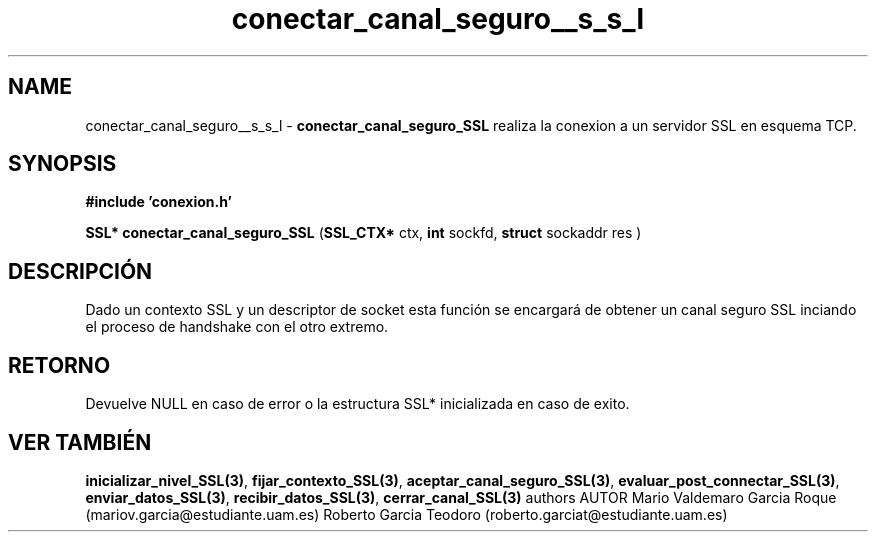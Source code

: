 .TH "conectar_canal_seguro__s_s_l" 3 "Mon Apr 27 2015" "My Project" \" -*- nroff -*-
.ad l
.nh
.SH NAME
conectar_canal_seguro__s_s_l \- \fBconectar_canal_seguro_SSL\fP 
realiza la conexion a un servidor SSL en esquema TCP\&.
.SH "SYNOPSIS"
.PP
\fB#include\fP \fB'conexion\&.h'\fP 
.PP
\fBSSL*\fP \fBconectar_canal_seguro_SSL\fP \fB\fP(\fBSSL_CTX*\fP ctx, \fBint\fP sockfd, \fBstruct\fP sockaddr res \fB\fP)
.SH "DESCRIPCIÓN"
.PP
Dado un contexto SSL y un descriptor de socket esta función se encargará de obtener un canal seguro SSL inciando el proceso de handshake con el otro extremo\&.
.SH "RETORNO"
.PP
Devuelve NULL en caso de error o la estructura SSL* inicializada en caso de exito\&.
.SH "VER TAMBIÉN"
.PP
\fBinicializar_nivel_SSL(3)\fP, \fBfijar_contexto_SSL(3)\fP, \fBaceptar_canal_seguro_SSL(3)\fP, \fBevaluar_post_connectar_SSL(3)\fP, \fBenviar_datos_SSL(3)\fP, \fBrecibir_datos_SSL(3)\fP, \fBcerrar_canal_SSL(3)\fP \fB\fP  authors AUTOR Mario Valdemaro Garcia Roque (mariov.garcia@estudiante.uam.es) Roberto Garcia Teodoro (roberto.garciat@estudiante.uam.es) 
